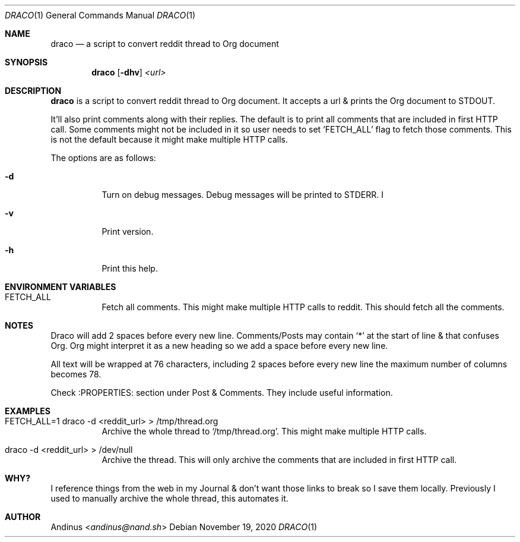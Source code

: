 .Dd $Mdocdate: November 19 2020 $
.Dt DRACO 1
.Os
.Sh NAME
.Nm draco
.Nd a script to convert reddit thread to Org document
.Sh SYNOPSIS
.Nm draco
.Op Fl dhv
.Ar <url>
.Sh DESCRIPTION
.Nm
is a script to convert reddit thread to Org document. It accepts a url
& prints the Org document to STDOUT.
.Pp
It'll also print comments along with their replies. The default is to
print all comments that are included in first HTTP call. Some comments
might not be included in it so user needs to set `FETCH_ALL' flag to
fetch those comments. This is not the default because it might make
multiple HTTP calls.
.Pp
The options are as follows:
.Bl -tag -width Ds
.It Fl d
Turn on debug messages. Debug messages will be printed to STDERR. I
.It Fl v
Print version.
.It Fl h
Print this help.
.Pp
.Sh ENVIRONMENT VARIABLES
.Bl -tag -width Ds
.It FETCH_ALL
Fetch all comments. This might make multiple HTTP calls to reddit.
This should fetch all the comments.
.Sh NOTES
Draco will add 2 spaces before every new line. Comments/Posts may
contain `*' at the start of line & that confuses Org. Org might
interpret it as a new heading so we add a space before every new line.
.Pp
All text will be wrapped at 76 characters, including 2 spaces before
every new line the maximum number of columns becomes 78.
.Pp
Check :PROPERTIES: section under Post & Comments. They include useful
information.
.Sh EXAMPLES
.Bl -tag -width Ds
.It FETCH_ALL=1 draco -d <reddit_url> > /tmp/thread.org
Archive the whole thread to `/tmp/thread.org'. This might make
multiple HTTP calls.
.It draco -d <reddit_url> > /dev/null
Archive the thread. This will only archive the comments that are
included in first HTTP call.
.Sh WHY?
I reference things from the web in my Journal & don't want those links
to break so I save them locally. Previously I used to manually archive
the whole thread, this automates it.
.Sh AUTHOR
.An Andinus Aq Mt andinus@nand.sh
